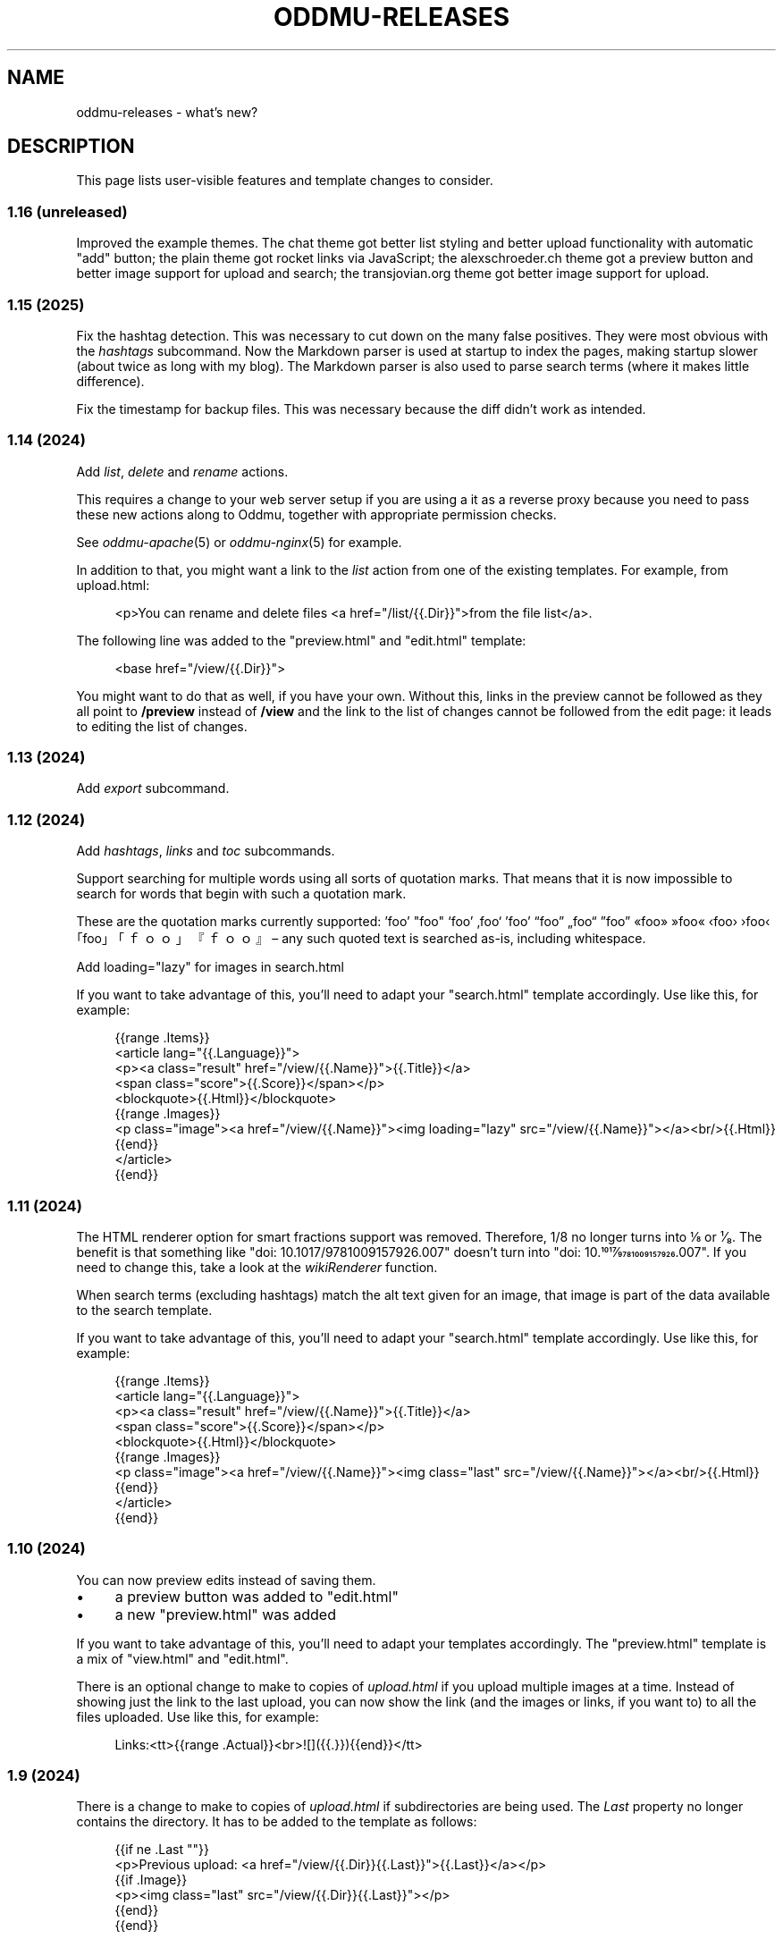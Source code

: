 .\" Generated by scdoc 1.11.3
.\" Complete documentation for this program is not available as a GNU info page
.ie \n(.g .ds Aq \(aq
.el       .ds Aq '
.nh
.ad l
.\" Begin generated content:
.TH "ODDMU-RELEASES" "7" "2025-02-09"
.PP
.SH NAME
.PP
oddmu-releases - what'\&s new?\&
.PP
.SH DESCRIPTION
.PP
This page lists user-visible features and template changes to consider.\&
.PP
.SS 1.16 (unreleased)
.PP
Improved the example themes.\& The chat theme got better list styling and better
upload functionality with automatic "add" button; the plain theme got rocket
links via JavaScript; the alexschroeder.\&ch theme got a preview button and better
image support for upload and search; the transjovian.\&org theme got better image
support for upload.\&
.PP
.SS 1.15 (2025)
.PP
Fix the hashtag detection.\& This was necessary to cut down on the many false
positives.\& They were most obvious with the \fIhashtags\fR subcommand.\& Now the
Markdown parser is used at startup to index the pages, making startup slower
(about twice as long with my blog).\& The Markdown parser is also used to parse
search terms (where it makes little difference).\&
.PP
Fix the timestamp for backup files.\& This was necessary because the diff didn'\&t
work as intended.\&
.PP
.SS 1.14 (2024)
.PP
Add \fIlist\fR, \fIdelete\fR and \fIrename\fR actions.\&
.PP
This requires a change to your web server setup if you are using a it as a
reverse proxy because you need to pass these new actions along to Oddmu,
together with appropriate permission checks.\&
.PP
See \fIoddmu-apache\fR(5) or \fIoddmu-nginx\fR(5) for example.\&
.PP
In addition to that, you might want a link to the \fIlist\fR action from one of the
existing templates.\& For example, from upload.\&html:
.PP
.nf
.RS 4
<p>You can rename and delete files <a href="/list/{{\&.Dir}}">from the file list</a>\&.
.fi
.RE
.PP
The following line was added to the "preview.\&html" and "edit.\&html" template:
.PP
.nf
.RS 4
<base href="/view/{{\&.Dir}}">
.fi
.RE
.PP
You might want to do that as well, if you have your own.\& Without this, links in
the preview cannot be followed as they all point to \fB/preview\fR instead of
\fB/view\fR and the link to the list of changes cannot be followed from the edit
page: it leads to editing the list of changes.\&
.PP
.SS 1.13 (2024)
.PP
Add \fIexport\fR subcommand.\&
.PP
.SS 1.12 (2024)
.PP
Add \fIhashtags\fR, \fIlinks\fR and \fItoc\fR subcommands.\&
.PP
Support searching for multiple words using all sorts of quotation marks.\& That
means that it is now impossible to search for words that begin with such a
quotation mark.\&
.PP
These are the quotation marks currently supported: '\&foo'\& "foo" ‘foo’ ‚foo‘ ’foo’
“foo” „foo“ ”foo” «foo» »foo« ‹foo› ›foo‹ ｢foo｣ 「ｆｏｏ」 『ｆｏｏ』 – any such
quoted text is searched as-is, including whitespace.\&
.PP
Add loading="lazy" for images in search.\&html
.PP
If you want to take advantage of this, you'\&ll need to adapt your "search.\&html"
template accordingly.\& Use like this, for example:
.PP
.nf
.RS 4
{{range \&.Items}}
<article lang="{{\&.Language}}">
  <p><a class="result" href="/view/{{\&.Name}}">{{\&.Title}}</a>
    <span class="score">{{\&.Score}}</span></p>
  <blockquote>{{\&.Html}}</blockquote>
  {{range \&.Images}}
  <p class="image"><a href="/view/{{\&.Name}}"><img loading="lazy" src="/view/{{\&.Name}}"></a><br/>{{\&.Html}}
  {{end}}
</article>
{{end}}
.fi
.RE
.PP
.SS 1.11 (2024)
.PP
The HTML renderer option for smart fractions support was removed.\& Therefore, 1/8
no longer turns into ⅛ or ¹⁄₈.\& The benefit is that something like "doi:
10.\&1017/9781009157926.\&007" doesn'\&t turn into "doi: 10.\&1017⁄9781009157926.\&007".\&
If you need to change this, take a look at the \fIwikiRenderer\fR function.\&
.PP
When search terms (excluding hashtags) match the alt text given for an image,
that image is part of the data available to the search template.\&
.PP
If you want to take advantage of this, you'\&ll need to adapt your "search.\&html"
template accordingly.\& Use like this, for example:
.PP
.nf
.RS 4
{{range \&.Items}}
<article lang="{{\&.Language}}">
  <p><a class="result" href="/view/{{\&.Name}}">{{\&.Title}}</a>
    <span class="score">{{\&.Score}}</span></p>
  <blockquote>{{\&.Html}}</blockquote>
  {{range \&.Images}}
  <p class="image"><a href="/view/{{\&.Name}}"><img class="last" src="/view/{{\&.Name}}"></a><br/>{{\&.Html}}
  {{end}}
</article>
{{end}}
.fi
.RE
.PP
.SS 1.10 (2024)
.PP
You can now preview edits instead of saving them.\&
.PP
.PD 0
.IP \(bu 4
a preview button was added to "edit.\&html"
.IP \(bu 4
a new "preview.\&html" was added
.PD
.PP
If you want to take advantage of this, you'\&ll need to adapt your templates
accordingly.\& The "preview.\&html" template is a mix of "view.\&html" and
"edit.\&html".\&
.PP
There is an optional change to make to copies of \fIupload.\&html\fR if you upload
multiple images at a time.\& Instead of showing just the link to the last upload,
you can now show the link (and the images or links, if you want to) to all the
files uploaded.\& Use like this, for example:
.PP
.nf
.RS 4
Links:<tt>{{range \&.Actual}}<br>![]({{\&.}}){{end}}</tt>
.fi
.RE
.PP
.SS 1.9 (2024)
.PP
There is a change to make to copies of \fIupload.\&html\fR if subdirectories are being
used.\& The \fILast\fR property no longer contains the directory.\& It has to be added
to the template as follows:
.PP
.nf
.RS 4
{{if ne \&.Last ""}}
<p>Previous upload: <a href="/view/{{\&.Dir}}{{\&.Last}}">{{\&.Last}}</a></p>
{{if \&.Image}}
<p><img class="last" src="/view/{{\&.Dir}}{{\&.Last}}"></p>
{{end}}
{{end}}
.fi
.RE
.PP
You can use the \fILast\fR property without a directory to suggest the markup to
use, for example:
.PP
.nf
.RS 4
<p>Use the following for <a href="/view/{{\&.Dir}}{{\&.Today}}">{{\&.Today}}</a>:
<pre>![]({{\&.Last}})</a></pre>
.fi
.RE
.PP
The upload template can use the \fIToday\fR property.\&
.PP
The upload template comes with JavaScript that allows users to paste images or
drag and drop files.\&
.PP
The upload template changed the id for the filename field from `text` to `name`.\&
.PP
The source repository now comes with example templates.\&
.PP
.SS 1.8 (2024)
.PP
No user-visible changes.\& Documentation and code comments got better.\&
.PP
.SS 1.7 (2024)
.PP
Allow upload of multiple files.\& This requires an update to the \fIupload.\&html\fR
template: Add the \fImultiple\fR attribute to the file input element and change the
label from "file" to "files".\&
.PP
Fix orientation of uploaded images.\& JPG and HEIC images have EXIF data telling a
viewer how to orient the image.\& Oddmu now uses this information to rotate the
image correctly before stripping it.\&
.PP
The version command now displays much less information unless given the -full
argument.\&
.PP
.SS 1.6 (2024)
.PP
Add \fIarchive\fR action to serve a zip file.\&
.PP
.SS 1.5 (2024)
.PP
Filtering separate sites in subdirectories via the ODDMU_FILTER environment
variable in order to exclude them from the \fIsearch\fR action.\&
.PP
Add \fIversion\fR subcommand.\&
.PP
Add filesystem watchers to automatically reindex changed pages and reload
changed templates.\&
.PP
When rendering a page, use templates in the same directory, if available.\&
.PP
Delete uploaded files by uploading a file with zero bytes.\&
.PP
.SS 1.4 (2024)
.PP
If stdin is a Unix-domain socket, use that to serve the site.\& Otherwise, allow
specifying a listen address via the ODDMU_ADDRESS environment variable.\&
.PP
.SS 1.3 (2024)
.PP
Add support for resizing HEIC images (and saving them as JPG files).\&
.PP
.SS 1.2 (2023)
.PP
Add \fIlist\fR subcommand.\&
.PP
.SS 1.1 (2023)
.PP
Rewrote most of the README into man pages.\&
.PP
Add fediverse account rendering if ODDMU_WEBFINGER is set.\&
.PP
Add notifications when saving files: adding links to \fIindex\fR, \fIchanges\fR and
\fIhashtag\fR pages.\&
.PP
Add \fIreplace\fR subcommand.\& Add \fImissing\fR subcommand.\& Add \fInotify\fR command.\& Add
\fIstatic\fR command.\&
.PP
Add \fIdiff\fR action.\&
.PP
Add feed generation based on the local links from a page.\&
.PP
Add caching support by considering the If-Modified-Since header in requests and
providing a Last-Modified header in responses.\&
.PP
Handle HEAD requests.\&
.PP
Remove HTML sanitization.\&
.PP
Remove MathJax support from the wiki parser.\& The templates never included the
necessary MathJax JavaScript anyway so the special handling of $ was just an
annoyance.\&
.PP
Drop trigram index and just search all the files.\& This takes much less RAM and
doesn'\&t take too much time even with a few thousand pages.\&
.PP
Add "blog:true" and "blog:false" predicates to search.\&
.PP
Limit search to the current directory tree.\&
.PP
Do not overwrite fresh backups: there must be a 1h break before the backup is
overwritten.\&
.PP
.SS 1.0 (2023)
.PP
Paginate search results and no longer sort search results by score.\&
.PP
.SS 0.9 (2023)
.PP
Add image resizing.\&
.PP
Add wiki links in double square brackets to the parser.\&
.PP
.SS 0.8 (2023)
.PP
Rename files to backups before saving.\&
.PP
Rename the \fIsaveUpload\fR action to \fIdrop\fR.\&
.PP
Add the \fIsearch\fR subcommand.\&
.PP
.SS 0.7 (2023)
.PP
Add \fIupload\fR and \fIsaveUpload\fR action so that one can upload files.\&
.PP
Add \fIhtml\fR subcommand.\&
.PP
.SS 0.6 (2003)
.PP
Add \fIadd\fR and \fIappend\fR action so that one can add to an existing page.\& This is
important for me as editing pages on the phone can be cumbersome but leaving
comments on my own site has always been easy to do.\&
.PP
Serve all existing files, not just text files.\&
.PP
Save an empty page to delete it.\&
.PP
Changed default permissions from 600 to 644 for files and from 700 to 755 for
directories.\&
.PP
Make language detection configurable using an environment variable.\&
.PP
.SS 0.5 (2023)
.PP
Add hyphenation to templates using Peter M.\& Stahl'\&s Lingua library.\&
.PP
.SS 0.4 (2023)
.PP
Create subdirectories as necessary.\&
.PP
.SS 0.3 (2023)
.PP
Add \fIsearch\fR action using Damian Gryski'\&s trigram indexing, with scoring,
highlighting and snippet extraction.\&
.PP
.SS 0.2 (2023)
.PP
Switch to Krzysztof Kowalczyk'\&s Go Markdown fork of Blackfriday to render
Markdown.\& Use Dee'\&s Bluemonday to sanitize HTML.\&
.PP
Switch to GNU Affero GPL 3 license.\&
.PP
Serve text files (.\&txt).\&
.PP
Support serving on any port via the environment variable ODDMU_PORT.\&
.PP
.SS 0.1 (2015)
.PP
A web server that allows editing files in Wiki Creole Matt Self'\&s Cajun library.\&
Supported actions are \fIedit\fR, \fIsave\fR, and \fIview\fR.\&
.PP
.SH SEE ALSO
.PP
\fIoddmu\fR(1)
.PP
.SH AUTHORS
.PP
Maintained by Alex Schroeder <alex@gnu.\&org>.\&
